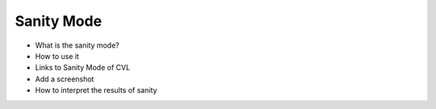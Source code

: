 .. _solana-sanity-section:

Sanity Mode
=================================

* What is the sanity mode?
* How to use it
* Links to Sanity Mode of CVL
* Add a screenshot
* How to interpret the results of sanity

